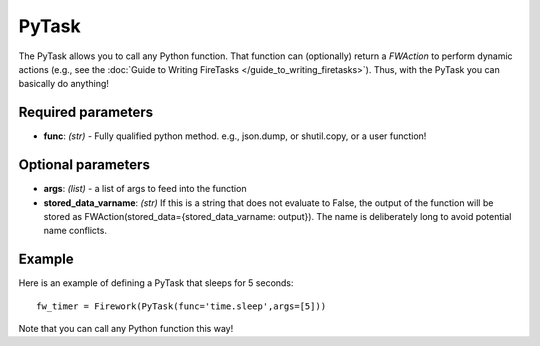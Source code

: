 ======
PyTask
======

The PyTask allows you to call any Python function. That function can (optionally) return a *FWAction* to perform dynamic actions (e.g., see the :doc:`Guide to Writing FireTasks </guide_to_writing_firetasks>`). Thus, with the PyTask you can basically do anything!

Required parameters
===================

* **func**: *(str)* - Fully qualified python method. e.g., json.dump, or shutil.copy, or a user function!

Optional parameters
===================

* **args**: *(list)* - a list of args to feed into the function
* **stored_data_varname**: *(str)* If this is a string that does not evaluate to False, the output of the function will be stored as FWAction(stored_data={stored_data_varname: output}). The name is deliberately long to avoid potential name conflicts.

Example
=======

Here is an example of defining a PyTask that sleeps for 5 seconds::

    fw_timer = Firework(PyTask(func='time.sleep',args=[5]))

Note that you can call any Python function this way!